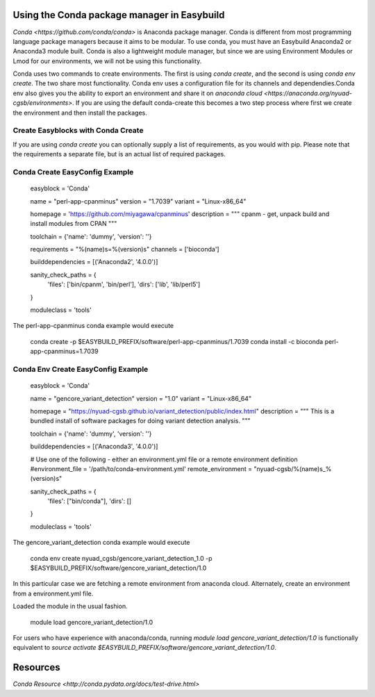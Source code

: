 Using the Conda package manager in Easybuild
===========================================

`Conda <https://github.com/conda/conda>` is Anaconda package manager. Conda is different from most programming language package managers because it aims to be  modular. To use conda, you must have an Easybuild Anaconda2 or Anaconda3 module built. Conda is also a lightweight module manager, but since we are using Environment Modules or Lmod for our environments, we will not be using this functionality.

Conda uses two commands to create environments. The first is using `conda create`, and the second is using `conda env create`. The two share most functionality. Conda env uses a configuration file for its channels and dependendies.Conda env also gives you the ability to export an environment and share it on `anaconda cloud <https://anaconda.org/nyuad-cgsb/environments>`.  If you are using the default conda-create this becomes a two step process where first we create the environment and then install the packages.

Create Easyblocks with Conda Create
++++++++++++++++++++++++++++++++++++

If you are using `conda create` you can optionally supply a list of requirements, as you would with pip. Please note that the requirements a separate file, but is an actual list of required packages.

Conda Create EasyConfig Example
++++++++++++++++++++++++++++++++

  easyblock = 'Conda'

  name = "perl-app-cpanminus"
  version = "1.7039"
  variant = "Linux-x86_64"

  homepage = 'https://github.com/miyagawa/cpanminus'
  description = """ cpanm - get, unpack build and install modules from CPAN """

  toolchain = {'name': 'dummy', 'version': ''}

  requirements = "%(name)s=%(version)s"
  channels = ['bioconda']

  builddependencies = [('Anaconda2', '4.0.0')]

  sanity_check_paths = {
      'files': ['bin/cpanm', 'bin/perl'],
      'dirs': ['lib', 'lib/perl5']
  }

  moduleclass = 'tools'

The perl-app-cpanminus conda example would execute

  conda create -p $EASYBUILD_PREFIX/software/perl-app-cpanminus/1.7039
  conda install -c bioconda perl-app-cpanminus=1.7039

Conda Env Create EasyConfig Example
++++++++++++++++++++++++++++++++

  easyblock = 'Conda'

  name = "gencore_variant_detection"
  version = "1.0"
  variant = "Linux-x86_64"

  homepage = "https://nyuad-cgsb.github.io/variant_detection/public/index.html"
  description = """ This is a bundled install of software packages for doing variant detection analysis. """

  toolchain = {'name': 'dummy', 'version': ''}

  builddependencies = [('Anaconda3', '4.0.0')]

  # Use one of the following  - either an environment.yml file or a remote environment definition
  #environment_file = '/path/to/conda-environment.yml'
  remote_environment = "nyuad-cgsb/%(name)s_%(version)s"

  sanity_check_paths = {
      'files': ["bin/conda"],
      'dirs': []
  }

  moduleclass = 'tools'

The gencore_variant_detection conda example would execute

  conda env create nyuad_cgsb/gencore_variant_detection_1.0 -p $EASYBUILD_PREFIX/software/gencore_variant_detection/1.0

In this particular case we are fetching a remote environment from anaconda cloud. Alternately, create an environment from a environment.yml file.

Loaded the module in the usual fashion.

  module load gencore_variant_detection/1.0

For users who have experience with anaconda/conda, running `module load gencore_variant_detection/1.0` is functionally equivalent to `source activate $EASYBUILD_PREFIX/software/gencore_variant_detection/1.0`.

Resources
=========

`Conda Resource <http://conda.pydata.org/docs/test-drive.html>`
